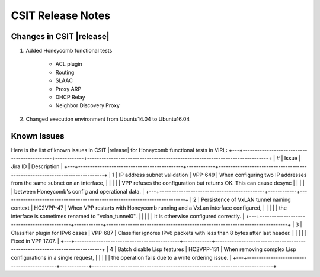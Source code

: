 CSIT Release Notes
==================

Changes in CSIT |release|
-------------------------

#. Added Honeycomb functional tests

    - ACL plugin
    - Routing
    - SLAAC
    - Proxy ARP
    - DHCP Relay
    - Neighbor Discovery Proxy

#. Changed execution environment from Ubuntu14.04 to Ubuntu16.04

Known Issues
------------

Here is the list of known issues in CSIT |release| for Honeycomb functional
tests in VIRL:
+---+--------------------------------------------+------------+----------------------------------------------------------------------------+
| # | Issue                                      | Jira ID    | Description                                                                |
+---+--------------------------------------------+------------+----------------------------------------------------------------------------+
| 1 | IP address subnet validation               | VPP-649    | When configuring two IP addresses from the same subnet on an interface,    |
|   |                                            |            | VPP refuses the configuration but returns OK. This can cause desync        |
|   |                                            |            | between Honeycomb's config and operational data.                           |
+---+--------------------------------------------+------------+----------------------------------------------------------------------------+
| 2 | Persistence of VxLAN tunnel naming context | HC2VPP-47  | When VPP restarts with Honeycomb running and a VxLan interface configured, |
|   |                                            |            | the interface is sometimes renamed to "vxlan_tunnel0".                     |
|   |                                            |            | It is otherwise configured correctly.                                      |
+---+--------------------------------------------+------------+----------------------------------------------------------------------------+
| 3 | Classifier plugin for IPv6 cases           | VPP-687    | Classifier ignores IPv6 packets with less than 8 bytes after last header.  |
|   |                                            |            | Fixed in VPP 17.07.                                                        |
+---+--------------------------------------------+------------+----------------------------------------------------------------------------+
| 4 | Batch disable Lisp features                | HC2VPP-131 | When removing complex Lisp configurations in a single request,             |
|   |                                            |            | the operation fails due to a write ordering issue.                         |
+---+--------------------------------------------+------------+----------------------------------------------------------------------------+


